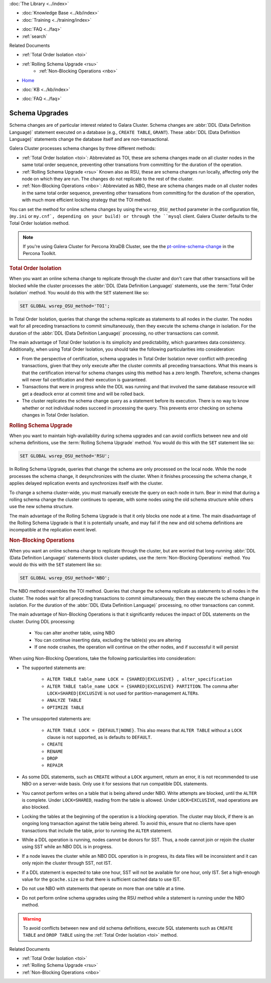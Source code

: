 .. meta::
   :title: Upgrading a Schema in Galera Cluster
   :description:
   :language: en-US
   :keywords: galera cluster, schema, alter, upgrade
   :copyright: Codership Oy, 2014 - 2022. All Rights Reserved.


.. container:: left-margin

   .. container:: left-margin-top

      :doc:`The Library <../index>`

   .. container:: left-margin-content

      .. cssclass:: here

         - :doc:`Documentation <./index>`

      - :doc:`Knowledge Base <../kb/index>`
      - :doc:`Training <../training/index>`

      .. cssclass:: sub-links

         - :doc:`Training Courses <../training/courses/index>`
         - :doc:`Tutorial Articles <../training/tutorials/index>`
         - :doc:`Training Videos <../training/videos/index>`

      - :doc:`FAQ <../faq>`
      - :ref:`search`

      Related Documents

      - :ref:`Total Order Isolation <toi>`
      - :ref:`Rolling Schema Upgrade <rsu>`
	  - :ref:`Non-Blocking Operations <nbo>`

.. container:: top-links

   - `Home <https://galeracluster.com>`_

   .. cssclass:: here

      - :doc:`Docs <./index>`

   - :doc:`KB <../kb/index>`

   .. cssclass:: nav-wider

      - :doc:`Training <../training/index>`

   - :doc:`FAQ <../faq>`


.. cssclass:: library-document
.. _`schema-upgrades`:

=================
Schema Upgrades
=================

Schema changes are of particular interest related to Galara Cluster. Schema changes are  :abbr:`DDL (Data Definition Language)` statement executed on a database (e.g., ``CREATE TABLE``, ``GRANT``).  These :abbr:`DDL (Data Definition Language)` statements change the database itself and are non-transactional.

Galera Cluster processes schema changes by three different methods:

- :ref:`Total Order Isolation <toi>`: Abbreviated as TOI, these are schema changes made on all cluster nodes in the same total order sequence, preventing other transations from committing for the duration of the operation.

- :ref:`Rolling Schema Upgrade <rsu>` Known also as RSU, these are schema changes run locally, affecting only the node on which they are run.  The changes do not replicate to the rest of the cluster.

- :ref:`Non-Blocking Operations <nbo>`: Abbreviated as NBO, these are schema changes made on all cluster nodes in the same total order sequence, preventing other transations from committing for the duration of the operation, with much more efficient locking strategy that the TOI method.

You can set the method for online schema changes by using the ``wsrep_OSU_method`` parameter in the configuration file, (``my.ini`` or ``my.cnf`, depending on your build) or through the ``mysql`` client.  Galera Cluster defaults to the Total Order Isolation method.

.. note:: If you're using Galera Cluster for Percona XtraDB Cluster, see the the `pt-online-schema-change <https://www.percona.com/doc/percona-toolkit/3.0/pt-online-schema-change.html>`_ in the Percona Toolkit.

.. only:: html

          .. image:: ../images/support.jpg
             :target: https://galeracluster.com/support/#galera-cluster-support-subscription
             :width: 740

   .. only:: latex

          .. image:: ../images/support.jpg
		  :target: https://galeracluster.com/support/#galera-cluster-support-subscription


.. _`toi`:
.. rst-class:: section-heading
.. rubric:: Total Order Isolation

.. index::
   pair: Descriptions; Total Order Isolation

When you want an online schema change to replicate through the cluster and don't care that other transactions will be blocked while the cluster processes the :abbr:`DDL (Data Definition Language)` statements, use the :term:`Total Order Isolation` method. You would do this with the ``SET`` statement like so:

.. code-block:: mysql

   SET GLOBAL wsrep_OSU_method='TOI';

In Total Order Isolation, queries that change the schema replicate as statements to all nodes in the cluster.  The nodes wait for all preceding transactions to commit simultaneously, then they execute the schema change in isolation.  For the duration of the :abbr:`DDL (Data Definition Language)` processing, no other transactions can commit.

The main advantage of Total Order Isolation is its simplicity and predictability, which guarantees data consistency. Additionally, when using Total Order Isolation, you should take the following particularities into consideration:

- From the perspective of certification, schema upgrades in Total Order Isolation never conflict with preceding transactions, given that they only execute after the cluster commits all preceding transactions.  What this means is that the certification interval for schema changes using this method has a zero length. Therefore, schema changes will never fail certification and their execution is guaranteed.

- Transactions that were in progress while the DDL was running and that involved the same database resource will get a deadlock error at commit time and will be rolled back.

- The cluster replicates the schema change query as a statement before its execution.  There is no way to know whether or not individual nodes succeed in processing the query.  This prevents error checking on schema changes in Total Order Isolation.


.. _`rsu`:
.. rst-class:: section-heading
.. rubric:: Rolling Schema Upgrade

.. index::
   pair: Descriptions; Rolling Schema Upgrade
.. index::
   pair: Parameters; wsrep_OSU_method

When you want to maintain high-availability during schema upgrades and can avoid conflicts between new and old schema definitions, use the :term:`Rolling Schema Upgrade` method.  You would do this with the ``SET`` statement like so:

.. code-block:: mysql

   SET GLOBAL wsrep_OSU_method='RSU';

In Rolling Schema Upgrade, queries that change the schema are only processed on the local node.  While the node processes the schema change, it desynchronizes with the cluster.  When it finishes processing the schema change, it applies delayed replication events and synchronizes itself with the cluster.

To change a schema cluster-wide, you must manually execute the query on each node in turn.  Bear in mind that during a rolling schema change the cluster continues to operate, with some nodes using the old schema structure while others use the new schema structure.

The main advantage of the Rolling Schema Upgrade is that it only blocks one node at a time. The main disadvantage of the Rolling Schema Upgrade is that it is potentially unsafe, and may fail if the new and old schema definitions are incompatible at the replication event level.

.. _`nbo`:
.. rst-class:: section-heading
.. rubric:: Non-Blocking Operations

.. index::
   pair: Descriptions; Non-Blocking Operations

When you want an online schema change to replicate through the cluster, but are worried that long-running :abbr:`DDL (Data Definition Language)` statements block cluster updates, use the :term:`Non-Blocking Operations` method. You would do this with the ``SET`` statement like so:

.. code-block:: mysql

   SET GLOBAL wsrep_OSU_method='NBO';

The NBO method resembles the TOI method. Queries that change the schema replicate as statements to all nodes in the cluster.  The nodes wait for all preceding transactions to commit simultaneously, then they execute the schema change in isolation.  For the duration of the :abbr:`DDL (Data Definition Language)` processing, no other transactions can commit.

The main advantage of Non-Blocking Operations is that it significantly reduces the impact of DDL statements on the cluster. During DDL processing:

   - You can alter another table, using NBO
   - You can continue inserting data, excluding the table(s) you are altering
   - If one node crashes, the operation will continue on the other nodes, and if successful it will persist

When using Non-Blocking Operations, take the following particularities into consideration:

- The supported statements are:

   - ``ALTER TABLE table_name LOCK = {SHARED|EXCLUSIVE} , alter_specification``
   - ``ALTER TABLE table_name LOCK = {SHARED|EXCLUSIVE} PARTITION``. The comma after ``LOCK=SHARED|EXCLUSIVE`` is not used for partition-management ``ALTER``\s.
   - ``ANALYZE TABLE``
   - ``OPTIMIZE TABLE``

- The unsupported statements are:

   - ``ALTER TABLE LOCK = {DEFAULT|NONE}``. This also means that ``ALTER TABLE`` without a ``LOCK`` clause is not supported, as is defaults to ``DEFAULT``.
   - ``CREATE``
   - ``RENAME``
   - ``DROP``
   - ``REPAIR``

- As some DDL statements, such as ``CREATE`` without a ``LOCK`` argument, return an error, it is not recommended to use NBO on a server-wide basis. Only use it for sessions that run compatible DDL statements.

- You cannot perform writes on a table that is being altered under NBO. Write attempts are blocked, until the ``ALTER`` is complete. Under ``LOCK=SHARED``, reading from the table is allowed. Under ``LOCK=EXCLUSIVE``, read operations are also blocked.

- Locking the tables at the beginning of the operation is a blocking operation. The cluster may block, if there is an ongoing long transaction against the table being altered. To avoid this, ensure that no clients have open transactions that include the table, prior to running the ``ALTER`` statement.

- While a DDL operation is running, nodes cannot be donors for SST. Thus, a node cannot join or rejoin the cluster using SST while an NBO DDL is in progress.

- If a node leaves the cluster while an NBO DDL operation is in progress, its data files will be inconsistent and it can only rejoin the cluster through SST, not IST.

- If a DDL statement is expected to take one hour, SST will not be available for one hour, only IST. Set a high-enough value for the ``gcache.size`` so that there is sufficient cached data to use IST.

- Do not use NBO with statements that operate on more than one table at a time.

- Do not perform online schema upgrades using the RSU method while a statement is running under the NBO method.


.. warning:: To avoid conflicts between new and old schema definitions, execute SQL statements such as ``CREATE TABLE`` and ``DROP TABLE`` using the :ref:`Total Order Isolation <toi>` method.

.. container:: bottom-links

   Related Documents

   - :ref:`Total Order Isolation <toi>`
   - :ref:`Rolling Schema Upgrade <rsu>`
   - :ref:`Non-Blocking Operations <nbo>`
